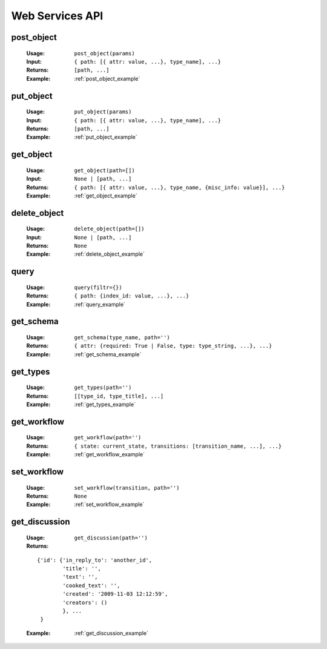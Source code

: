 Web Services API
================

.. _post_object_def:

post_object
-----------

    :Usage: ``post_object(params)``
    :Input: ``{ path: [{ attr: value, ...}, type_name], ...}``
    :Returns: ``[path, ...]``
    :Example: :ref:`post_object_example`

.. _put_object_def:

put_object
----------

    :Usage: ``put_object(params)``
    :Input: ``{ path: [{ attr: value, ...}, type_name], ...}``
    :Returns: ``[path, ...]``
    :Example: :ref:`put_object_example`

.. _get_object_def:

get_object
----------

    :Usage: ``get_object(path=[])``
    :Input: ``None | [path, ...]``
    :Returns: ``{ path: [{ attr: value, ...}, type_name, {misc_info: value}], ...}``
    :Example: :ref:`get_object_example`

.. _delete_object_def:

delete_object
-------------

    :Usage: ``delete_object(path=[])``
    :Input: ``None | [path, ...]``
    :Returns: ``None``
    :Example: :ref:`delete_object_example`

.. _query_def:

query
-----

    :Usage: ``query(filtr={})``
    :Returns: ``{ path: {index_id: value, ...}, ...}``
    :Example: :ref:`query_example`

.. _get_schema_def:

get_schema
----------

    :Usage: ``get_schema(type_name, path='')``
    :Returns: ``{ attr: {required: True | False, type: type_string, ...}, ...}``
    :Example: :ref:`get_schema_example`

.. _get_types_def:

get_types
---------

    :Usage: ``get_types(path='')``
    :Returns: ``[[type_id, type_title], ...]``
    :Example: :ref:`get_types_example`

.. _get_workflow_def:

get_workflow
------------

    :Usage: ``get_workflow(path='')``
    :Returns: ``{ state: current_state, transitions: [transition_name, ...], ...}``
    :Example: :ref:`get_workflow_example`

.. set_workflow_def:

set_workflow
------------

    :Usage: ``set_workflow(transition, path='')``
    :Returns: ``None``
    :Example: :ref:`set_workflow_example`

.. _get_discussion_def:

get_discussion
--------------

    :Usage: ``get_discussion(path='')``
    :Returns:

    ::

        {'id': {'in_reply_to': 'another_id',
                'title': '',
                'text': '',
                'cooked_text': '',
                'created': '2009-11-03 12:12:59',
                'creators': ()
                }, ...
         }

    :Example: :ref:`get_discussion_example`

